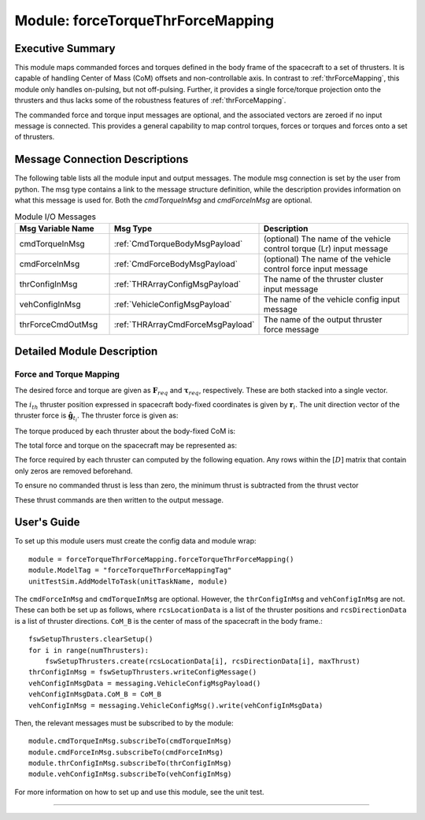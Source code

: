 .. _forceTorqueThrForceMapping:

Module: forceTorqueThrForceMapping
==================================

Executive Summary
-----------------
This module maps commanded forces and torques defined in the body frame of the spacecraft to a set of thrusters. It is
capable of handling Center of Mass (CoM) offsets and non-controllable axis.  In contrast to :ref:`thrForceMapping`, this module
only handles on-pulsing, but not off-pulsing.  Further, it provides a single force/torque projection onto the thrusters and
thus lacks some of the robustness features of :ref:`thrForceMapping`.

The commanded force and torque input messages are optional, and the associated vectors are zeroed if no
input message is connected.  This provides a general capability to map control torques, forces or torques and forces
onto a set of thrusters.


Message Connection Descriptions
-------------------------------
The following table lists all the module input and output messages.  
The module msg connection is set by the user from python.  
The msg type contains a link to the message structure definition, while the description 
provides information on what this message is used for.
Both the `cmdTorqueInMsg` and `cmdForceInMsg` are optional.

.. list-table:: Module I/O Messages
    :widths: 25 25 50
    :header-rows: 1

    * - Msg Variable Name
      - Msg Type
      - Description
    * - cmdTorqueInMsg
      - :ref:`CmdTorqueBodyMsgPayload`
      - (optional) The name of the vehicle control torque (Lr) input message
    * - cmdForceInMsg
      - :ref:`CmdForceBodyMsgPayload`
      - (optional) The name of the vehicle control force input message
    * - thrConfigInMsg
      - :ref:`THRArrayConfigMsgPayload`
      - The name of the thruster cluster input message
    * - vehConfigInMsg
      - :ref:`VehicleConfigMsgPayload`
      - The name of the vehicle config input message
    * - thrForceCmdOutMsg
      - :ref:`THRArrayCmdForceMsgPayload`
      - The name of the output thruster force message

Detailed Module Description
---------------------------
Force and Torque Mapping
^^^^^^^^^^^^^^^^^^^^^^^^
The desired force and torque are given as :math:`\mathbf{F}_{req}` and :math:`\boldsymbol{\tau}_{req}`, respectively.
These are both stacked into a single vector.

.. math::
    :label: eq:augmented_ft

    \begin{bmatrix}
    \boldsymbol{\tau}_{req} \\
    \mathbf{F}_{req}
    \end{bmatrix}

The :math:`i_{th}` thruster position expressed in spacecraft body-fixed coordinates is given by :math:`\mathbf{r}_i`. The
unit direction vector of the thruster force is :math:`\hat{\mathbf{g}}_{t_i}`. The thruster force is given as:

.. math::
    :label: eq:force_direction

    \mathbf{F}_i = F_i\hat{\mathbf{g}}_{t_i}

The torque produced by each thruster about the body-fixed CoM is:

.. math::
    :label: eq:torques

    \boldsymbol{\tau}_i = ((\mathbf{r}_i - \mathbf{r}_{\text{COM}}) \times \hat{\mathbf{g}}_{t_i})F_i = \mathbf{d}_iF_i

The total force and torque on the spacecraft may be represented as:

.. math::
    :label: eq:sys_eqs

    \begin{bmatrix}
        \boldsymbol{\tau}_{req} \\
        \mathbf{F}_{req}
    \end{bmatrix} =
    \begin{bmatrix}
        \mathbf{d}_i \ldots \mathbf{d}_N \\
        \hat{\mathbf{g}}_{t_i} \ldots \hat{\mathbf{g}}_{t_N}
    \end{bmatrix}
    \begin{bmatrix}
        F_1 \\
        \vdots \\
        F_N
    \end{bmatrix} = [D]\mathbf{F}

The force required by each thruster can computed by the following equation. Any rows within the :math:`[D]` matrix
that contain only zeros are removed beforehand.

.. math::
    :label: eq:soln

    \mathbf{F} = [D]^T([D][D]^T)^{-1}\begin{bmatrix}
                                         \boldsymbol{\tau}_{req} \\
                                         \mathbf{F}_{req}
                                         \end{bmatrix}

To ensure no commanded thrust is less than zero, the minimum thrust is subtracted from the thrust vector

.. math::
    :label: eq:F_min

    \mathbf{F} = \mathbf{F} - \text{min}(\mathbf{F})

These thrust commands are then written to the output message.


User's Guide
------------
To set up this module users must create the config data and module wrap::

    module = forceTorqueThrForceMapping.forceTorqueThrForceMapping()
    module.ModelTag = "forceTorqueThrForceMappingTag"
    unitTestSim.AddModelToTask(unitTaskName, module)

The ``cmdForceInMsg`` and ``cmdTorqueInMsg`` are optional. However, the ``thrConfigInMsg`` and ``vehConfigInMsg`` are not. These
can both be set up as follows, where ``rcsLocationData`` is a list of the thruster positions and ``rcsDirectionData`` is a
list of thruster directions. ``CoM_B`` is the center of mass of the spacecraft in the body frame.::

    fswSetupThrusters.clearSetup()
    for i in range(numThrusters):
        fswSetupThrusters.create(rcsLocationData[i], rcsDirectionData[i], maxThrust)
    thrConfigInMsg = fswSetupThrusters.writeConfigMessage()
    vehConfigInMsgData = messaging.VehicleConfigMsgPayload()
    vehConfigInMsgData.CoM_B = CoM_B
    vehConfigInMsg = messaging.VehicleConfigMsg().write(vehConfigInMsgData)

Then, the relevant messages must be subscribed to by the module::

    module.cmdTorqueInMsg.subscribeTo(cmdTorqueInMsg)
    module.cmdForceInMsg.subscribeTo(cmdForceInMsg)
    module.thrConfigInMsg.subscribeTo(thrConfigInMsg)
    module.vehConfigInMsg.subscribeTo(vehConfigInMsg)

For more information on how to set up and use this module, see the unit test.


----

.. autodoxygenfile:: forceTorqueThrForceMapping.h
   :project: forceTorqueThrForceMapping

